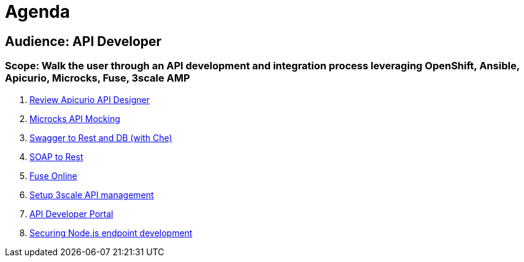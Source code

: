 = Agenda

== Audience: API Developer

=== Scope: Walk the user through an API development and integration process leveraging OpenShift, Ansible, Apicurio, Microcks, Fuse, 3scale AMP

. link:lab01/#lab-1[Review Apicurio API Designer]
. link:lab02/#lab-2[Microcks API Mocking]
. link:lab03/#lab-3[Swagger to Rest and DB (with Che)]
. link:lab04/#lab-4[SOAP to Rest]
. link:lab05/#lab-5[Fuse Online]
. link:lab06/#lab-6[Setup 3scale API management]
. link:lab07/#lab-7[API Developer Portal]
. link:lab08/#lab-8[Securing Node.js endpoint development]
